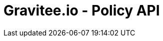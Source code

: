 = Gravitee.io - Policy API

ifdef::env-github[]
image:https://ci.gravitee.io/buildStatus/icon?job=gravitee-io/gravitee-policy-api/master["Build status", link="https://ci.gravitee.io/job/gravitee-io/job/gravitee-policy-api/"]
image:https://f.hubspotusercontent40.net/hubfs/7600448/gravitee-github-button.jpg["Join the community forum", link="https://community.gravitee.io?utm_source=readme", height=20]
endif::[]